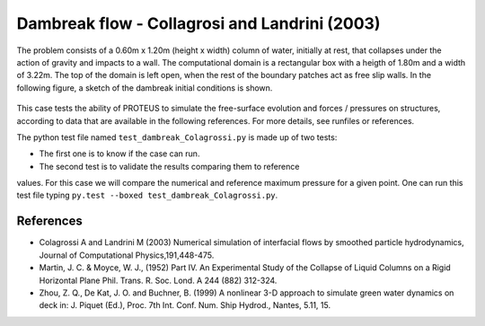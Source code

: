 Dambreak flow - Collagrosi and Landrini (2003)
==============================================

The problem consists of a 0.60m x 1.20m (height x width) column of
water, initially at rest, that collapses under the action of gravity
and impacts to a wall.  The computational domain is a rectangular box
with a heigth of 1.80m and a width of 3.22m.  The top of the domain is
left open, when the rest of the boundary patches act as free slip walls.
In the following figure, a sketch of the dambreak initial conditions
is shown.

.. figure:: ./dambreakColagrossi.bmp
   :width: 100%
   :align: center

This case tests the ability of PROTEUS to simulate the free-surface
evolution and forces / pressures on structures, according to data that
are available in the following references.  For more details, see
runfiles or references.

The python test file named ``test_dambreak_Colagrossi.py`` is made up of 
two tests:

* The first one is to know if the case can run.
* The second test is to validate the results comparing them to reference 
values. For this case we will compare the numerical and reference maximum 
pressure for a given point.
One can run this test file typing ``py.test --boxed test_dambreak_Colagrossi.py``.

References
----------

- Colagrossi A and Landrini M (2003) Numerical simulation of
  interfacial flows by smoothed particle hydrodynamics, Journal of
  Computational Physics,191,448-475.

- Martin, J. C. & Moyce, W. J., (1952) Part IV. An Experimental Study
  of the Collapse of Liquid Columns on a Rigid Horizontal Plane
  Phil. Trans. R. Soc. Lond. A 244 (882) 312-324.

- Zhou, Z. Q., De Kat, J. O. and Buchner, B. (1999) A nonlinear 3-D
  approach to simulate green water dynamics on deck in: J. Piquet
  (Ed.), Proc. 7th Int. Conf. Num. Ship Hydrod., Nantes, 5.11, 15.

